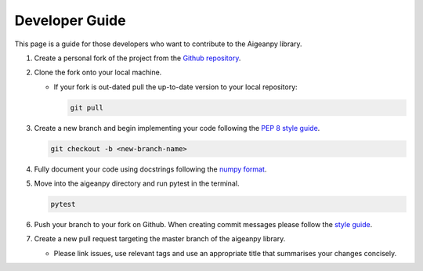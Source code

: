 Developer Guide
===============

This page is a guide for those developers who want to contribute to the Aigeanpy library.

1.  Create a personal fork of the project from the `Github repository <https://github.com/UCL-COMP0233-22-23/aigeanpy-Working-Group-15>`_.

2.  Clone the fork onto your local machine.

    *   If your fork is out-dated pull the up-to-date version to your local repository:

        .. code-block:: Python

            git pull

3.  Create a new branch and begin implementing your code following the `PEP 8 style guide <https://peps.python.org/pep-0008/>`_.

    .. code-block:: Python

        git checkout -b <new-branch-name>
    
4.  Fully document your code using docstrings following the `numpy format <https://numpydoc.readthedocs.io/en/latest/format.html>`_.

5.  Move into the aigeanpy directory and run pytest in the terminal.

    .. code-block:: Python

        pytest

6.  Push your branch to your fork on Github. When creating commit messages please follow the `style guide <https://medium.com/swlh/writing-better-commit-messages-9b0b6ff60c67>`_.

7.  Create a new pull request targeting the master branch of the aigeanpy library.

    *   Please link issues, use relevant tags and use an appropriate title that summarises your changes concisely.
